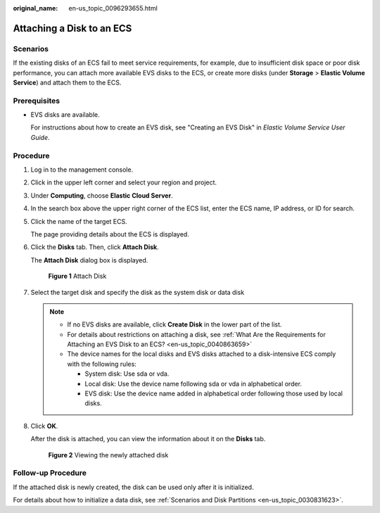 :original_name: en-us_topic_0096293655.html

.. _en-us_topic_0096293655:

Attaching a Disk to an ECS
==========================

Scenarios
---------

If the existing disks of an ECS fail to meet service requirements, for example, due to insufficient disk space or poor disk performance, you can attach more available EVS disks to the ECS, or create more disks (under **Storage** > **Elastic Volume Service**) and attach them to the ECS.

Prerequisites
-------------

-  EVS disks are available.

   For instructions about how to create an EVS disk, see "Creating an EVS Disk" in *Elastic Volume Service User Guide*.

Procedure
---------

#. Log in to the management console.

#. Click |image1| in the upper left corner and select your region and project.

#. Under **Computing**, choose **Elastic Cloud Server**.

#. In the search box above the upper right corner of the ECS list, enter the ECS name, IP address, or ID for search.

#. Click the name of the target ECS.

   The page providing details about the ECS is displayed.

#. Click the **Disks** tab. Then, click **Attach Disk**.

   The **Attach Disk** dialog box is displayed.


   .. figure:: /_static/images/en-us_image_0218677657.png
      :alt: **Figure 1** Attach Disk

      **Figure 1** Attach Disk

#. Select the target disk and specify the disk as the system disk or data disk

   .. note::

      -  If no EVS disks are available, click **Create Disk** in the lower part of the list.
      -  For details about restrictions on attaching a disk, see :ref:`What Are the Requirements for Attaching an EVS Disk to an ECS? <en-us_topic_0040863659>`
      -  The device names for the local disks and EVS disks attached to a disk-intensive ECS comply with the following rules:

         -  System disk: Use sda or vda.
         -  Local disk: Use the device name following sda or vda in alphabetical order.
         -  EVS disk: Use the device name added in alphabetical order following those used by local disks.

#. Click **OK**.

   After the disk is attached, you can view the information about it on the **Disks** tab.


   .. figure:: /_static/images/en-us_image_0162733605.png
      :alt: **Figure 2** Viewing the newly attached disk

      **Figure 2** Viewing the newly attached disk

Follow-up Procedure
-------------------

If the attached disk is newly created, the disk can be used only after it is initialized.

For details about how to initialize a data disk, see :ref:`Scenarios and Disk Partitions <en-us_topic_0030831623>`.

.. |image1| image:: /_static/images/en-us_image_0210779229.png
